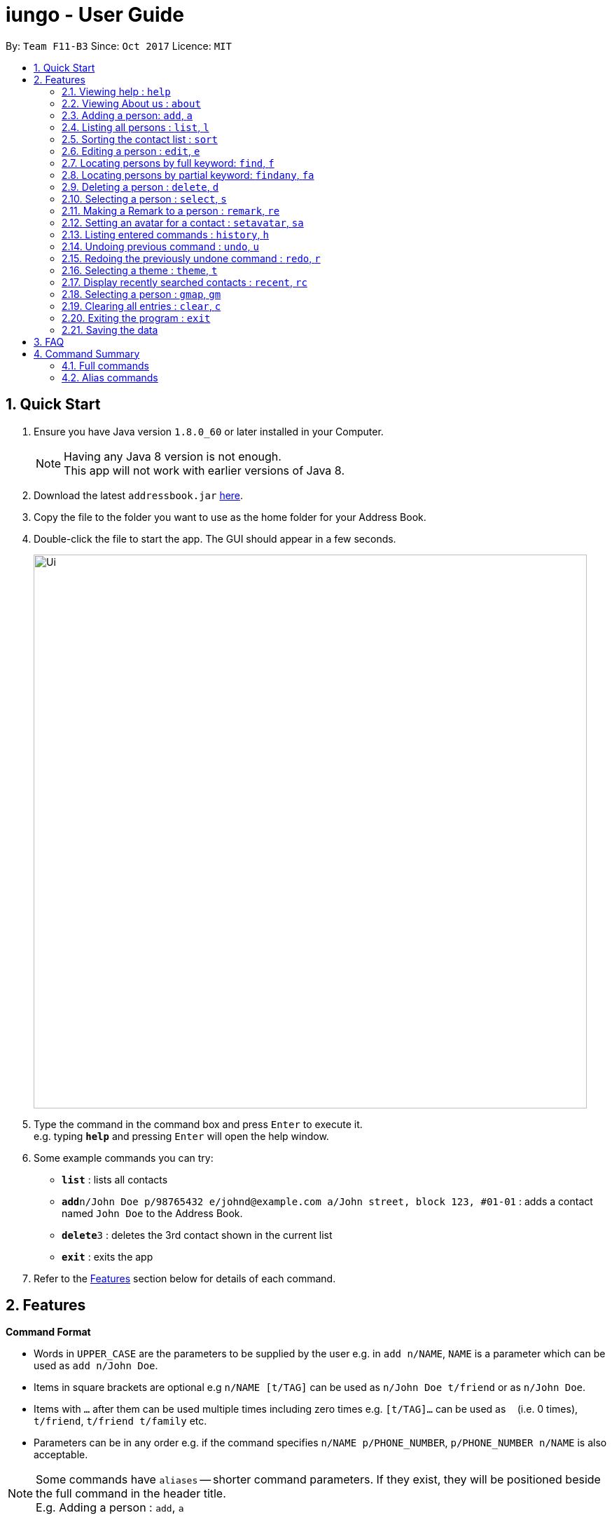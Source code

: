 = iungo - User Guide
:toc:
:toc-title:
:toc-placement: preamble
:sectnums:
:imagesDir: images
:stylesDir: stylesheets
:experimental:
ifdef::env-github[]
:tip-caption: :bulb:
:note-caption: :information_source:
endif::[]
:repoURL: https://github.com/se-edu/addressbook-level4

By: `Team F11-B3`      Since: `Oct 2017`      Licence: `MIT`

== Quick Start

.  Ensure you have Java version `1.8.0_60` or later installed in your Computer.
+
[NOTE]
Having any Java 8 version is not enough. +
This app will not work with earlier versions of Java 8.
+
.  Download the latest `addressbook.jar` link:{repoURL}/releases[here].
.  Copy the file to the folder you want to use as the home folder for your Address Book.
.  Double-click the file to start the app. The GUI should appear in a few seconds.
+
image::Ui.png[width="790"]
+
.  Type the command in the command box and press kbd:[Enter] to execute it. +
e.g. typing *`help`* and pressing kbd:[Enter] will open the help window.
.  Some example commands you can try:

* *`list`* : lists all contacts
* **`add`**`n/John Doe p/98765432 e/johnd@example.com a/John street, block 123, #01-01` : adds a contact named `John Doe` to the Address Book.
* **`delete`**`3` : deletes the 3rd contact shown in the current list
* *`exit`* : exits the app

.  Refer to the link:#features[Features] section below for details of each command.

== Features

====
*Command Format*

* Words in `UPPER_CASE` are the parameters to be supplied by the user e.g. in `add n/NAME`, `NAME` is a parameter which can be used as `add n/John Doe`.
* Items in square brackets are optional e.g `n/NAME [t/TAG]` can be used as `n/John Doe t/friend` or as `n/John Doe`.
* Items with `…`​ after them can be used multiple times including zero times e.g. `[t/TAG]...` can be used as `{nbsp}` (i.e. 0 times), `t/friend`, `t/friend t/family` etc.
* Parameters can be in any order e.g. if the command specifies `n/NAME p/PHONE_NUMBER`, `p/PHONE_NUMBER n/NAME` is also acceptable.
====

[NOTE]
Some commands have `aliases` -- shorter command parameters. If they exist, they will be positioned beside the
full command in the header title. +
E.g. Adding a person : `add`, `a`

=== Viewing help : `help`

Format: `help`

// tag::about[]
=== Viewing About us : `about`

Format: `about`
// end::about[]

// tag::add[]
=== Adding a person: `add`, `a`

Adds a person to the address book +
Format: `add n/NAME p/PHONE_NUMBER [e/EMAIL] [a/ADDRESS] [h/HOMEPAGE] [t/TAG]...`

[TIP]
A person can have any number of tags (including 0) +
[TIP]
The `EMAIL`, `ADDRESS`, `HOMEPAGE`, and `TAG` parameters are OPTIONAL
[NOTE]
A person will have a default homepage of a Google search of his/her name, if `/h` was not included in the add command

Examples:

* `add n/John Doe p/98765432 e/johnd@example.com a/John street, block 123, #01-01 h/http://www.johndoe.com`
* `add n/Betsy Crowe t/friend a/Newgate Prison p/1234567 t/criminal`
* `a n/Jane Doe p/87654321 e/janede@example.com`

// end::add[]

=== Listing all persons : `list`, `l`

Shows a list of all persons in the address book. +
Format: `list`

// tag::sort[]
=== Sorting the contact list : `sort`
{since v1.2} +
Sorts the contact list in either [a]scending or [d]escending order and shows the list. +
Format: `sort [a / d]`

****
* The parameters are OPTIONAL. `sort` on its own will default to a sort in ascending order.
****

// end::sort[]


// tag::edit[]
=== Editing a person : `edit`, `e`

Edits an existing person in the address book. +
Format: `edit INDEX [n/NAME] [p/PHONE] [e/EMAIL] [a/ADDRESS] [h/HOMEPAGE] [t/TAG]...`

****
* Edits the person at the specified `INDEX`. The index refers to the index number shown in the last person listing. The index *must be a positive integer* 1, 2, 3, ...
* At least one of the optional fields must be provided.
* Existing values will be updated to the input values.
* When editing tags, the existing tags of the person will be removed i.e adding of tags is not cumulative.
* You can remove all the person's tags by typing `t/` without specifying any tags after it.
* You can reset the homepage to the default homepage by typing `h/` without specifying any URL after it.
****

[NOTE]
If the name is edited and the contact did not previously have a custom homepage set, the default homepage will switch
 to a Google search of the new name. If there was a custom homepage set, the homepage will not change

Examples:

* `edit 1 p/91234567 e/johndoe@example.com` +
Edits the phone number and email address of the 1st person to be `91234567` and `johndoe@example.com` respectively.
* `e 2 n/Betsy Crower t/` +
Edits the name of the 2nd person to be `Betsy Crower` and clears all existing tags.

// end::edit[]

// tag::find[]
=== Locating persons by full keyword: `find`, `f`

Finds persons whose details contain any of the given specified keywords. *Keyword must be exact* +
Format: `find KEYWORD [MORE_KEYWORDS]` +
`[p/PHONE] KEYWORD [MORE_KEYWORDS]` +
`[e/EMAIL] KEYWORD [MORE_KEYWORDS]` +
`[a/ADDRESS] KEYWORD [MORE_KEYWORDS]` +
`[h/HOMEPAGE] KEYWORD [MORE_KEYWORDS]` +
`[t/TAG] KEYWORD [MORE_KEYWORDS]`

****
* The search is case insensitive. e.g `hans` will match `Hans`
* The order of the keywords does not matter. e.g. `Hans Bo` will match `Bo Hans`
* Fields are optional (having no options default to finding name).
* Only full words can be matched e.g. `Han` will not match `Hannons`
* Persons matching at least one keyword will be returned (i.e. `OR` search). e.g. `Hans Bo` will return `Hans Gruber`, `Bo Yang`
****

Examples:

Find by `Name`:

* `find John` +
Returns `john` and `John Doe` but does not return `Johnson`
* `f Betsy Tim John` +
Returns any person having names `Betsy`, `Tim`, or `John` but does not return `Johnson`

Find by `Phone`:

* `find p/9123456` +
Returns any person having phone `9123456`
* `find p/9123456 8123456` +
Returns any person having phone `9123456`, `8123456`

=== Locating persons by partial keyword: `findany`, `fa`

Finds persons whose details contain any of the given specified keywords. *Keyword can be partial.* +
Format: `findany KEYWORD [MORE_KEYWORDS]` +
`[p/PHONE] KEYWORD [MORE_KEYWORDS]` +
`[e/EMAIL] KEYWORD [MORE_KEYWORDS]` +
`[a/ADDRESS] KEYWORD [MORE_KEYWORDS]` +
`[h/HOMEPAGE] KEYWORD [MORE_KEYWORDS]` +
`[t/TAG] KEYWORD [MORE_KEYWORDS]`

****
* Keyword used can be partial. e.g. `Han` will match `Hannon`
****

Examples:

Find by `Name`:

* `findany john` +
Returns `Johnson` and `John Doe`
* `fa Betsy Tim John` +
Returns any person having names `Betsy`, `Timothy`, or `Johnson`

Find by `Phone`:

* `findany p/9123` +
Returns `9123456`, `91234888`
* `fa p/123 777 888` +
Returns any person having phone `9123456`, `8123456`, `8777666`, or `9888555`
// end::find[]


=== Deleting a person : `delete`, `d`

Deletes the specified person from the address book. +
Format: `delete INDEX`

****
* Deletes the person at the specified `INDEX`.
* The index refers to the index number shown in the most recent listing.
* The index *must be a positive integer* 1, 2, 3, ...
****

Examples:

* `list` +
`delete 2` +
Deletes the 2nd person in the address book.
* `find Betsy` +
`d 1` +
Deletes the 1st person in the results of the `find` command.

=== Selecting a person : `select`, `s`

Selects the person identified by the index number used in the last person listing. +
Format: `select INDEX`

****
* Selects the person and loads the Google search page the person at the specified `INDEX`.
* The index refers to the index number shown in the most recent listing.
* The index *must be a positive integer* `1, 2, 3, ...`
****

Examples:

* `list` +
`select 2` +
Selects the 2nd person in the address book.
* `find Betsy` +
`s 1` +
Selects the 1st person in the results of the `find` command.

//tag::remark[]
=== Making a Remark to a person : `remark`, `re`

Give a person a remark by the index number used in the last person listing. +
Format: `remark INDEX re/REMARK`

****
* Give the person a remark at the specified `INDEX`.
* The index refers to the index number shown in the most recent listing.
* The index *must be a positive integer* `1, 2, 3, ...`
* The re/REMARK field is compulsory.
****

Examples:

* `list` +
`remark 2 re/He's my childhood friend` +
Give the 2nd person a remark in the address book.
* `find Betsy` +
`re 1 re/Owes me money` +
Gives the 1st person in the results of the `find` command a remark.

// end::remark[]

//tag::avatar[]
=== Setting an avatar for a contact : `setavatar`, `sa`
{since v1.3} +
Sets an avatar for a contact referenced by the index number used in the last person listing. +
Format: `setavatar INDEX sa/AVATAR_URL` +
Alias: `sa INDEX sa/AVATAR_URL`

[NOTE]
This requires an active Internet connection to work, as the application requires an URL to retrieve the image.

****
* Sets the avatar for the contact at the specified `INDEX`.
* The index refers to the index number shown in the most recent listing.
* The index *must be a positive integer* `1, 2, 3, ...`
* If `AVATAR_URL` is empty; i.e `""`, the avatar will be removed and the default avatar will be shown
* The image size *must not be bigger than 50KB*.
****

Examples:

* `setavatar 1 sa/https://i.imgur.com/xPHOeWL.png` +
Sets the avatar of the 1st person listed to be the image as referenced by https://i.imgur.com/xPHOeWL.png.
//end::avatar[]

=== Listing entered commands : `history`, `h`

Lists all the commands that you have entered in reverse chronological order. +
Format: `history`

[NOTE]
====
Pressing the kbd:[&uarr;] and kbd:[&darr;] arrows will display the previous and next input respectively in the command box.
====

// tag::undoredo[]
=== Undoing previous command : `undo`, `u`

Restores the address book to the state before the previous _undoable_ command was executed. +
Format: `undo`

[NOTE]
====
Undoable commands: those commands that modify the address book's content (`add`, `delete`, `edit` and `clear`).
====

Examples:

* `delete 1` +
`list` +
`undo` (reverses the `delete 1` command) +

* `select 1` +
`list` +
`u` +
The `undo` command fails as there are no undoable commands executed previously.

* `delete 1` +
`clear` +
`undo` (reverses the `clear` command) +
`u` (reverses the `delete 1` command) +

=== Redoing the previously undone command : `redo`, `r`

Reverses the most recent `undo` command. +
Format: `redo`

Examples:

* `delete 1` +
`undo` (reverses the `delete 1` command) +
`r` (reapplies the `delete 1` command) +

* `delete 1` +
`redo` +
The `redo` command fails as there are no `undo` commands executed previously.

* `delete 1` +
`clear` +
`undo` (reverses the `clear` command) +
`u` (reverses the `delete 1` command) +
`redo` (reapplies the `delete 1` command) +
`r` (reapplies the `clear` command) +
// end::undoredo[]

// tag::theme[]
=== Selecting a theme : `theme`, `t`

Selects the theme identified by the index number. +
Format: `theme INDEX`

****
* Select and load the theme at the specified `INDEX`.
* The index refers to the index number shown in the most recent listing.
* The index *must be a positive integer* `1, 2, 3, ...`
****

Examples:

* `theme` +
`theme 1` +
Select and load the first theme in the results of the `themelist` command.
* `t` +
`theme 2` +
Select and load the second theme in the results of the `themelist` command.
// end::theme[]

// tag::recent[]
=== Display recently searched contacts : `recent`, `rc`
{since v1.4)

Shows a list of all contacts that was returned by `find` command since application was started. +
Format: `recent`
// end::recent[]


// tag::gmap[]
=== Selecting a person : `gmap`, `gm`

Selects the person identified by the index number used in the last person listing and map the address to Google Map. +
Format: `gmap INDEX`

****
* Selects the person and loads the Google map search page at the person the specified `INDEX`.
* The index refers to the index number shown in the most recent listing.
* The index *must be a positive integer* `1, 2, 3, ...`
****

Examples:

* `list` +
`gmap 2` +
Selects the 2nd person in the address book and map its address to Google Map.
* `find Betsy` +
`gm 1` +
Selects the 1st person in the results of the `find` command and map its address to Google Map.
// end::gmap[]

=== Clearing all entries : `clear`, `c`

Clears all entries from the address book. +
Format: `clear`

=== Exiting the program : `exit`

Exits the program. +
Format: `exit`

=== Saving the data

Address book data are saved in the hard disk automatically after any command that changes the data. +
There is no need to save manually.

== FAQ

*Q*: How do I transfer my data to another Computer? +
*A*: Install the app in the other computer and overwrite the empty data file it creates with the file that contains the data of your previous Address Book folder.

== Command Summary

=== Full commands
* *Add* : `add n/NAME p/PHONE_NUMBER e/EMAIL a/ADDRESS [t/TAG]...` +
e.g. `add n/James Ho p/22224444 e/jamesho@example.com a/123, Clementi Rd, 1234665 t/friend t/colleague`
* *Sort* : `sort [a]/[d]`
* *Clear* : `clear`
* *Delete* : `delete INDEX` +
e.g. `delete 3`
* *Edit* : `edit INDEX [n/NAME] [p/PHONE_NUMBER] [e/EMAIL] [a/ADDRESS] [t/TAG]...` +
e.g. `edit 2 n/James Lee e/jameslee@example.com`
* *Find exact* : `find KEYWORD or [p/PHONE],[e/EMAIL], [a/ADDRESS], [h/HOMEPAGE], [t/TAG] KEYWORD [MORE_KEYWORDS]` +
+
e.g. `find John` +
Returns `john` and `John Doe` but does not return `Johnson`
+
e.g. `find e/example@example.com` +
Returns `example@example.com` only
* *Find any* : `findany KEYWORD or [p/PHONE],[e/EMAIL], [a/ADDRESS], [h/HOMEPAGE], [t/TAG] KEYWORD [MORE_KEYWORDS]` +
+
e.g. `findany john` +
Returns `Johnson` and `John Doe`
+
e.g. `findany p/123` +
Returns `123456`, `567123`, `967123456`
* *List* : `list`
* *Help* : `help`
* *About us* : `about`
* *Select* : `select INDEX` +
e.g.`select 2`
* *History* : `history`
* *Undo* : `undo`
* *Redo* : `redo`
* *Recent* : `recent`
* *Remark* : `remark INDEX [re/REMARK]`
* *Set avatar* : `setavatar`
* *Change theme* : `theme`

=== Alias commands
* *Add* : `a`
* *Sort* : no alias
* *Clear* : `c`
* *Delete* : `d`
* *Edit* : `e`
* *Find exact* : `f`
* *Find any* : `fa`
* *List* : `l`
* *Help* : no alias
* *About us* : no alias
* *Select* : `s`
* *History* : `h`
* *Undo* : `u`
* *Redo* : `r`
* *Recent* : `rc`
* *Remark* : `re INDEX [re/REMARK]`
* *Set avatar* : `sa`
* *Change theme* : `t`
